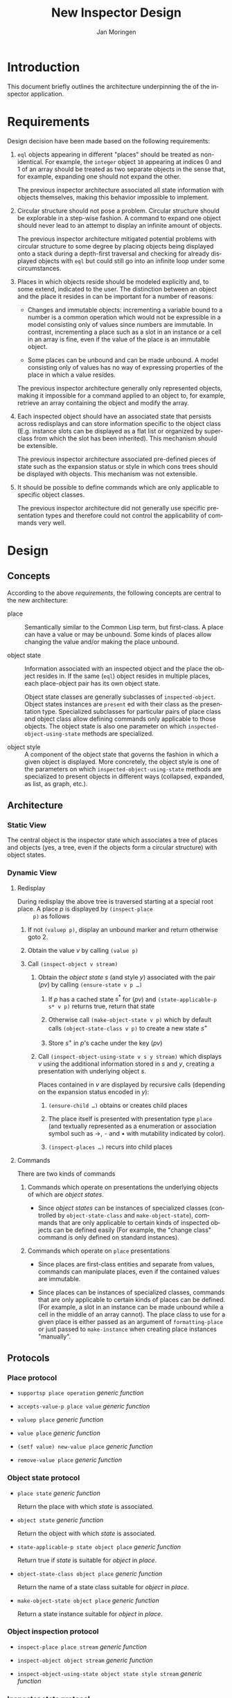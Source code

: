 #+TITLE:    New Inspector Design
#+AUTHOR:   Jan Moringen
#+EMAIL:    jmoringe@techfak.uni-bielefeld.de
#+LANGUAGE: en

#+OPTIONS: num:nil

* Introduction

  This document briefly outlines the architecture underpinning the of
  the inspector application.

* Requirements

  Design decision have been made based on the following requirements:

  1. ~eql~ objects appearing in different "places" should be treated
     as non-identical. For example, the ~integer~ object ~10~
     appearing at indices 0 and 1 of an array should be treated as two
     separate objects in the sense that, for example, expanding one
     should not expand the other.

     The previous inspector architecture associated all state
     information with objects themselves, making this behavior
     impossible to implement.

  2. Circular structure should not pose a problem. Circular structure
     should be explorable in a step-wise fashion. A command to expand
     one object should never lead to an attempt to display an infinite
     amount of objects.

     The previous inspector architecture mitigated potential problems
     with circular structure to some degree by placing objects being
     displayed onto a stack during a depth-first traversal and
     checking for already displayed objects with ~eql~ but could still
     go into an infinite loop under some circumstances.

  3. Places in which objects reside should be modeled explicitly and,
     to some extend, indicated to the user. The distinction between an
     object and the place it resides in can be important for a number
     of reasons:

     + Changes and immutable objects: incrementing a variable bound to
       a number is a common operation which would not be expressible
       in a model consisting only of values since numbers are
       immutable. In contrast, incrementing a place such as a slot in
       an instance or a cell in an array is fine, even if the value of
       the place is an immutable object.

     + Some places can be unbound and can be made unbound. A model
       consisting only of values has no way of expressing properties
       of the place in which a value resides.

     The previous inspector architecture generally only represented
     objects, making it impossible for a command applied to an object
     to, for example, retrieve an array containing the object and
     modify the array.

  4. Each inspected object should have an associated state that
     persists across redisplays and can store information specific to
     the object class (E.g. instance slots can be displayed as a flat
     list or organized by superclass from which the slot has been
     inherited). This mechanism should be extensible.

     The previous inspector architecture associated pre-defined pieces
     of state such as the expansion status or style in which cons
     trees should be displayed with objects. This mechanism was not
     extensible.

  5. It should be possible to define commands which are only
     applicable to specific object classes.

     The previous inspector architecture did not generally use
     specific presentation types and therefore could not control the
     applicability of commands very well.

* Design

** Concepts

   According to the above [[*Requirements][requirements]], the following concepts are
   central to the new architecture:

   + place :: Semantically similar to the Common Lisp term, but
              first-class. A place can have a value or may be
              unbound. Some kinds of places allow changing the value
              and/or making the place unbound.

   + object state :: Information associated with an inspected object and
                     the place the object resides in. If the same
                     (~eql~) object resides in multiple places, each
                     place-object pair has its own object state.

                     Object state classes are generally subclasses of
                     ~inspected-object~. Object states instances are
                     ~present~ ed with their class as the presentation
                     type. Specialized subclasses for particular pairs
                     of place class and object class allow defining
                     commands only applicable to those objects. The
                     object state is also one parameter on which
                     ~inspected-object-using-state~ methods are
                     specialized.

   + object style :: A component of the object state that governs the
                     fashion in which a given object is
                     displayed. More concretely, the object style is
                     one of the parameters on which
                     ~inspected-object-using-state~ methods are
                     specialized to present objects in different ways
                     (collapsed, expanded, as list, as graph, etc.).

** Architecture

*** Static View

    The central object is the inspector state which associates a tree
    of places and objects (yes, a tree, even if the objects form a
    circular structure) with object states.

*** Dynamic View

**** Redisplay

     During redisplay the above tree is traversed starting at a
     special root place. A place $p$ is displayed by ~(inspect-place
     p)~ as follows

     1. If not ~(valuep p)~, display an unbound marker and return
        otherwise goto 2.

     2. Obtain the value $v$ by calling ~(value p)~

     3. Call ~(inspect-object v stream)~

        1. Obtain the /object state/ $s$ (and style $y$) associated
           with the pair $(p v)$ by calling ~(ensure-state v p …)~

           1. If $p$ has a cached state $s^*$ for $(p v)$ and
              ~(state-applicable-p s* v p)~ returns true, return that
              state

           2. Otherwise call ~(make-object-state v p)~ which by default
              calls ~(object-state-class v p)~ to create a new state
              $s^+$

           3. Store $s^+$ in $p$'s cache under the key $(p v)$

        2. Call ~(inspect-object-using-state v s y stream)~ which
           displays $v$ using the additional information stored in $s$
           and $y$, creating a presentation with underlying object
           $s$.

           Places contained in $v$ are displayed by recursive calls
           (depending on the expansion status encoded in $y$):

           1. ~(ensure-child …)~ obtains or creates child places

           2. The place itself is presented with presentation type
              ~place~ (and textually represented as a enumeration or
              association symbol such as →, ⁃ and • with mutability
              indicated by color).

           3. ~(inspect-places …)~ recurs into child places

**** Commands

     There are two kinds of commands

     1. Commands which operate on presentations the underlying objects
        of which are /object states/.

        + Since /object states/ can be instances of specialized classes
          (controlled by ~object-state-class~ and ~make-object-state~),
          commands that are only applicable to certain kinds of inspected
          objects can be defined easily (For example, the "change class"
          command is only defined on standard instances).

     2. Commands which operate on ~place~ presentations

        + Since places are first-class entities and separate from
          values, commands can manipulate places, even if the
          contained values are immutable.

        + Since places can be instances of specialized classes,
          commands that are only applicable to certain kinds of places
          can be defined. (For example, a slot in an instance can be
          made unbound while a cell in the middle of an array
          cannot). The place class to use for a given place is either
          passed as an argument of ~formatting-place~ or just passed
          to ~make-instance~ when creating place instances "manually".

** Protocols

*** Place protocol

    + ~supportsp place operation~ /generic function/

    + ~accepts-value-p place value~ /generic function/

    + ~valuep place~ /generic function/

    + ~value place~ /generic function/

    + ~(setf value) new-value place~ /generic function/

    + ~remove-value place~ /generic function/

*** Object state protocol

    + ~place state~ /generic function/

      Return the place with which /state/ is associated.

    + ~object state~ /generic function/

      Return the object with which /state/ is associated.

    + ~state-applicable-p state object place~ /generic function/

      Return true if /state/ is suitable for /object/ in /place/.

    + ~object-state-class object place~ /generic function/

      Return the name of a state class suitable for /object/ in /place/.

    + ~make-object-state object place~ /generic function/

      Return a state instance suitable for /object/ in /place/.

*** Object inspection protocol

    + ~inspect-place place stream~ /generic function/

    + ~inspect-object object stream~ /generic function/

    + ~inspect-object-using-state object state style stream~ /generic function/

*** Inspector state protocol

    This protocol manages the root place stored directly in the main
    inspector state object.

    The /run-hook-p/ keyword parameter of writers controls whether the
    "change hook" of the inspector state should be executed,
    potentially causing a pane displaying the inspector state to
    redisplay itself. The following values are accepted:

    + ~:if-changed~ :: Run the hook unless the new root object is the
                       same as the current one.

    + any other true value :: Run the hook unconditionally.

    + false :: Do not run the hook.

    Protocol generic functions:

    + ~root-place inspector-state &key run-hook-p~ /generic function/

    + ~(setf root-place) new-value inspector-state &key run-hook-p~ /generic function/

      Replace the tree of objects currently being inspected with a new
      tree that has /new-value/ at its root.
